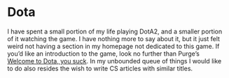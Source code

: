 * Dota

I have spent a small portion of my life playing DotA2, and a smaller portion of it watching the game. I have nothing more to say about it, but it just felt weird not having a section in my homepage not dedicated to this game. If you’d like an introduction to the game, look no further than Purge’s [[https://purgegamers.true.io/g/dota-2-guide/#welcome-to-dota-you-suck][Welcome to Dota, you suck]]. In my unbounded queue of things I would like to do also resides the wish to write CS articles with similar titles.
